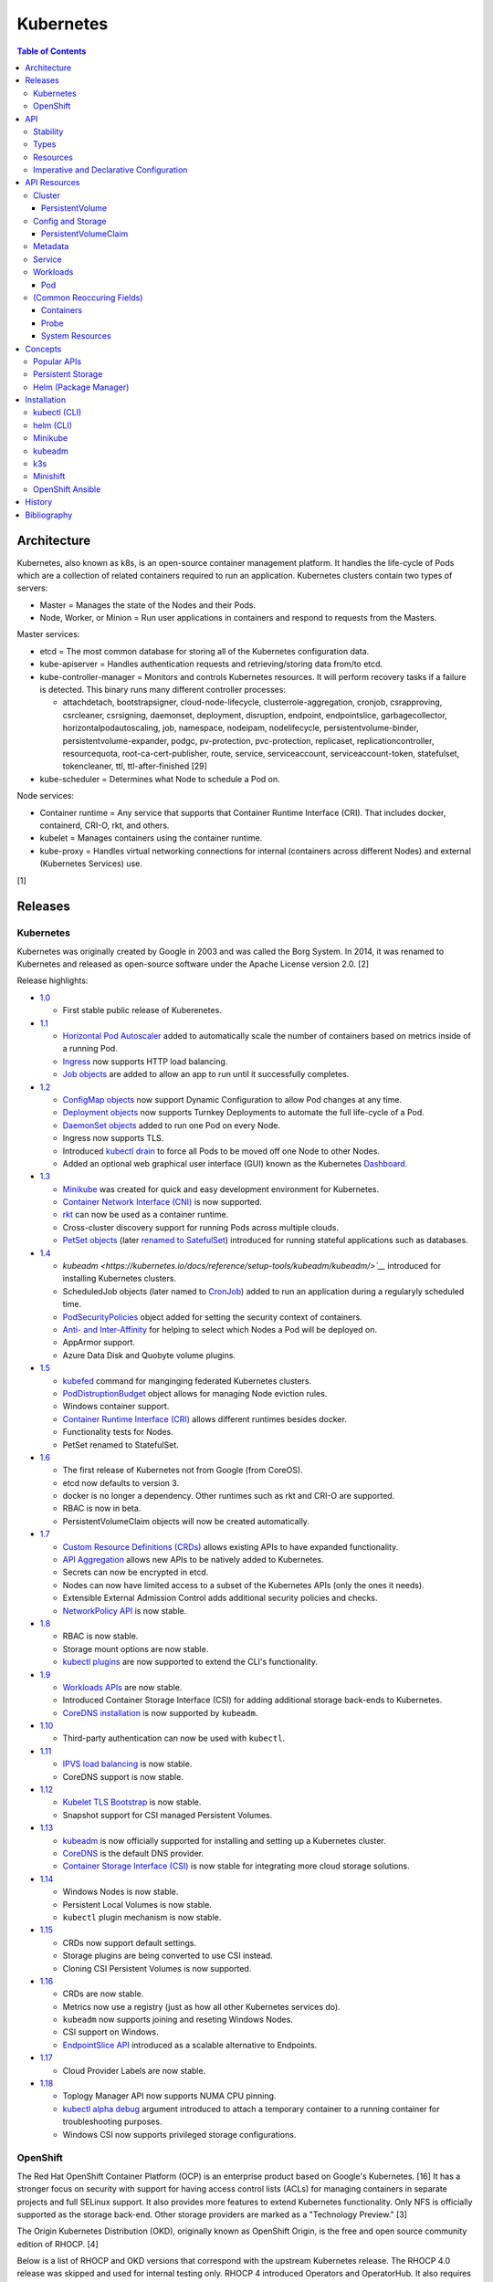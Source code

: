 Kubernetes
==========

.. contents:: Table of Contents

Architecture
------------

Kubernetes, also known as k8s, is an open-source container management platform. It handles the life-cycle of Pods which are a collection of related containers required to run an application. Kubernetes clusters contain two types of servers:

-  Master = Manages the state of the Nodes and their Pods.
-  Node, Worker, or Minion = Run user applications in containers and respond to requests from the Masters.

Master services:

-  etcd = The most common database for storing all of the Kubernetes configuration data.
-  kube-apiserver = Handles authentication requests and retrieving/storing data from/to etcd.
-  kube-controller-manager = Monitors and controls Kubernetes resources. It will perform recovery tasks if a failure is detected. This binary runs many different controller processes:

   -  attachdetach, bootstrapsigner, cloud-node-lifecycle, clusterrole-aggregation, cronjob, csrapproving, csrcleaner, csrsigning, daemonset, deployment, disruption, endpoint, endpointslice, garbagecollector, horizontalpodautoscaling, job, namespace, nodeipam, nodelifecycle, persistentvolume-binder, persistentvolume-expander, podgc, pv-protection, pvc-protection, replicaset, replicationcontroller, resourcequota, root-ca-cert-publisher, route, service, serviceaccount, serviceaccount-token, statefulset, tokencleaner, ttl, ttl-after-finished [29]

-  kube-scheduler = Determines what Node to schedule a Pod on.

Node services:

-  Container runtime = Any service that supports that Container Runtime Interface (CRI). That includes docker, containerd, CRI-O, rkt, and others.
-  kubelet = Manages containers using the container runtime.
-  kube-proxy = Handles virtual networking connections for internal (containers across different Nodes) and external (Kubernetes Services) use.

[1]

Releases
--------

Kubernetes
~~~~~~~~~~

Kubernetes was originally created by Google in 2003 and was called the Borg System. In 2014, it was renamed to Kubernetes and released as open-source software under the Apache License version 2.0. [2]

Release highlights:

-  `1.0 <https://www.zdnet.com/article/google-releases-kubernetes-1-0/>`__

   -  First stable public release of Kuberenetes.

-  `1.1 <https://kubernetes.io/blog/2015/11/kubernetes-1-1-performance-upgrades-improved-tooling-and-a-growing-community/>`__

   -  `Horizontal Pod Autoscaler <https://learnk8s.io/autoscaling-apps-kubernetes>`__ added to automatically scale the number of containers based on metrics inside of a running Pod.
   -  `Ingress <https://kubernetes.io/docs/concepts/services-networking/ingress/>`__ now supports HTTP load balancing.
   -  `Job objects <https://kubernetes.io/docs/concepts/workloads/controllers/jobs-run-to-completion/>`__ are added to allow an app to run until it successfully completes.

-  `1.2 <https://github.com/kubernetes/kubernetes/blob/master/CHANGELOG/CHANGELOG-1.2.md>`__

   -  `ConfigMap objects <https://kubernetes.io/docs/tasks/configure-pod-container/configure-pod-configmap/>`__ now support Dynamic Configuration to allow Pod changes at any time.
   -  `Deployment objects <https://kubernetes.io/docs/concepts/workloads/controllers/deployment/>`__ now supports Turnkey Deployments to automate the full life-cycle of a Pod.
   -  `DaemonSet objects <https://kubernetes.io/docs/concepts/workloads/controllers/daemonset/>`__ added to run one Pod on every Node.
   -  Ingress now supports TLS.
   -  Introduced `kubectl drain <https://kubernetes.io/docs/reference/generated/kubectl/kubectl-commands#drain>`__ to force all Pods to be moved off one Node to other Nodes.
   -  Added an optional web graphical user interface (GUI) known as the Kubernetes `Dashboard <https://kubernetes.io/docs/tasks/access-application-cluster/web-ui-dashboard/>`__.

-  `1.3 <https://kubernetes.io/blog/2016/07/kubernetes-1-3-bridging-cloud-native-and-enterprise-workloads/>`__

   -  `Minikube <https://minikube.sigs.k8s.io/docs/>`__ was created for quick and easy development environment for Kubernetes.
   -  `Container Network Interface (CNI) <https://github.com/containernetworking/cni>`__ is now supported.
   -  `rkt <https://coreos.com/rkt/>`__ can now be used as a container runtime.
   -  Cross-cluster discovery support for running Pods across multiple clouds.
   -  `PetSet objects <https://kubernetes.io/docs/concepts/workloads/controllers/statefulset/>`__ (later `renamed to SatefulSet <https://github.com/kubernetes/kubernetes/issues/35534>`__) introduced for running stateful applications such as databases.

-  `1.4 <https://kubernetes.io/blog/2016/09/kubernetes-1-4-making-it-easy-to-run-on-kuberentes-anywhere/>`__

   -   `kubeadm <https://kubernetes.io/docs/reference/setup-tools/kubeadm/kubeadm/>`__` introduced for installing Kubernetes clusters.
   -  ScheduledJob objects (later named to `CronJob <https://kubernetes.io/docs/concepts/workloads/controllers/cron-jobs/>`__) added to run an application during a regularyly scheduled time.
   -  `PodSecurityPolicies <https://kubernetes.io/docs/concepts/policy/pod-security-policy/>`__ object added for setting the security context of containers.
   -  `Anti- and Inter-Affinity <https://kubernetes.io/docs/concepts/configuration/assign-pod-node/#affinity-and-anti-affinity>`__ for helping to select which Nodes a Pod will be deployed on.
   -  AppArmor support.
   -  Azure Data Disk and Quobyte volume plugins.

-  `1.5 <https://kubernetes.io/blog/2016/12/kubernetes-1-5-supporting-production-workloads/>`__

   -  `kubefed <https://github.com/kubernetes-sigs/kubefed/blob/master/docs/userguide.md>`__ command for manginging federated Kubernetes clusters.
   -  `PodDistruptionBudget <https://kubernetes.io/docs/tasks/run-application/configure-pdb/>`__ object allows for managing Node eviction rules.
   -  Windows container support.
   -  `Container Runtime Interface (CRI) <https://developer.ibm.com/technologies/containers/blogs/kube-cri-overview/>`__ allows different runtimes besides docker.
   -  Functionality tests for Nodes.
   -  PetSet renamed to StatefulSet.

-  `1.6 <https://coreos.com/blog/kubernetes-1-6.html>`__

   -  The first release of Kubernetes not from Google (from CoreOS).
   -  etcd now defaults to version 3.
   -  docker is no longer a dependency. Other runtimes such as rkt and CRI-O are supported.
   -  RBAC is now in beta.
   -  PersistentVolumeClaim objects will now be created automatically.

-  `1.7 <https://www.redhat.com/en/blog/whats-new-kubernetes-17-extensibility-rules>`__

   -  `Custom Resource Definitions (CRDs) <https://kubernetes.io/docs/tasks/access-kubernetes-api/custom-resources/custom-resource-definitions/>`__ allows existing APIs to have expanded functionality.
   -  `API Aggregation <https://kubernetes.io/docs/concepts/extend-kubernetes/api-extension/apiserver-aggregation/>`__ allows new APIs to be natively added to Kubernetes.
   -  Secrets can now be encrypted in etcd.
   -  Nodes can now have limited access to a subset of the Kubernetes APIs (only the ones it needs).
   -  Extensible External Admission Control adds additional security policies and checks.
   -  `NetworkPolicy API <https://kubernetes.io/docs/concepts/services-networking/network-policies/>`__ is now stable.

-  `1.8 <https://github.com/kubernetes/kubernetes/blob/master/CHANGELOG/CHANGELOG-1.8.md#notable-features>`__

   -  RBAC is now stable.
   -  Storage mount options are now stable.
   -  `kubectl plugins <https://kubernetes.io/docs/tasks/extend-kubectl/kubectl-plugins/>`__ are now supported to extend the CLI's functionality.

-  `1.9 <https://kubernetes.io/blog/2017/12/kubernetes-19-workloads-expanded-ecosystem/>`__

   -  `Workloads APIs <https://kubernetes.io/docs/reference/generated/kubernetes-api/v1.10/#-strong-workloads-apis-strong->`__ are now stable.
   -  Introduced Container Storage Interface (CSI) for adding additional storage back-ends to Kubernetes.
   -  `CoreDNS installation <https://kubernetes.io/docs/tasks/administer-cluster/coredns/>`__ is now supported by ``kubeadm``.

-  `1.10 <https://kubernetes.io/blog/2018/03/26/kubernetes-1.10-stabilizing-storage-security-networking/>`__

   -  Third-party authentication can now be used with ``kubectl``.

-  `1.11 <https://kubernetes.io/blog/2018/06/27/kubernetes-1.11-release-announcement/>`__

   -  `IPVS load balancing <https://kubernetes.io/blog/2018/07/09/ipvs-based-in-cluster-load-balancing-deep-dive/>`__ is now stable.
   -  CoreDNS support is now stable.

-  `1.12 <https://kubernetes.io/blog/2018/09/27/kubernetes-1.12-kubelet-tls-bootstrap-and-azure-virtual-machine-scale-sets-vmss-move-to-general-availability/>`__

   -  `Kubelet TLS Bootstrap <https://kubernetes.io/docs/reference/command-line-tools-reference/kubelet-tls-bootstrapping/>`__ is now stable.
   -  Snapshot support for CSI managed Persistent Volumes.

-  `1.13 <https://kubernetes.io/blog/2018/12/03/kubernetes-1-13-release-announcement/>`__

   -  `kubeadm <https://kubernetes.io/docs/reference/setup-tools/kubeadm/kubeadm/>`__ is now officially supported for installing and setting up a Kubernetes cluster.
   -  `CoreDNS <https://coredns.io/>`__ is the default DNS provider.
   -  `Container Storage Interface (CSI) <https://kubernetes-csi.github.io/docs/drivers.html>`__ is now stable for integrating more cloud storage solutions.

-  `1.14 <https://kubernetes.io/blog/2019/03/25/kubernetes-1-14-release-announcement/>`__

   -  Windows Nodes is now stable.
   -  Persistent Local Volumes is now stable.
   -  ``kubectl`` plugin mechanism is now stable.

-  `1.15 <https://kubernetes.io/blog/2019/06/19/kubernetes-1-15-release-announcement/>`__

   -  CRDs now support default settings.
   -  Storage plugins are being converted to use CSI instead.
   -  Cloning CSI Persistent Volumes is now supported.

-  `1.16 <https://kubernetes.io/blog/2019/09/18/kubernetes-1-16-release-announcement/>`__

   -  CRDs are now stable.
   -  Metrics now use a registry (just as how all other Kubernetes services do).
   -  ``kubeadm`` now supports joining and reseting Windows Nodes.
   -  CSI support on Windows.
   -  `EndpointSlice API <https://kubernetes.io/docs/concepts/services-networking/endpoint-slices/>`__ introduced as a scalable alternative to Endpoints.

-  `1.17 <https://kubernetes.io/blog/2019/12/09/kubernetes-1-17-release-announcement/>`__

   -  Cloud Provider Labels are now stable.

-  `1.18 <https://kubernetes.io/blog/2020/03/25/kubernetes-1-18-release-announcement/>`__

   -  Toplogy Manager API now supports NUMA CPU pinning.
   -  `kubectl alpha debug <https://kubernetes.io/docs/tasks/debug-application-cluster/debug-running-pod/#ephemeral-container>`__ argument introduced to attach a temporary container to a running container for troubleshooting purposes.
   -  Windows CSI now supports privileged storage configurations.

OpenShift
~~~~~~~~~

The Red Hat OpenShift Container Platform (OCP) is an enterprise product based on Google's Kubernetes. [16] It has a stronger focus on security with support for having access control lists (ACLs) for managing containers in separate projects and full SELinux support. It also provides more features to extend Kubernetes functionality. Only NFS is officially supported as the storage back-end. Other storage providers are marked as a "Technology Preview." [3]

The Origin Kubernetes Distribution (OKD), originally known as OpenShift Origin, is the free and open source community edition of RHOCP. [4]

Below is a list of RHOCP and OKD versions that correspond with the upstream Kubernetes release. The RHOCP 4.0 release was skipped and used for internal testing only. RHOCP 4 introduced Operators and OperatorHub. It also requires all Master nodes to be installed on Red Hat CoreOS. [5]

.. csv-table::
   :header: RHOCP/OKD, Kubernetes
   :widths: 20, 20

   4.4, 1.17
   4.3, 1.16
   4.2, 1.14
   4.1, 1.13
   3.11, 1.11
   3.10, 1.10
   3.9, 1.9

Every release of RHOCP is supported for about 1.5 years. When ``<RHOCP_RELEASE> + 3`` is released, the ``<RHOCP_RELEASE>`` soon becomes end-of-life. [6]

API
---

Stability
~~~~~~~~~

New Kubernetes APIs go through a life-cycle of updates before being marked as stable. Below are the different possible stages in ascending order.

-  Development or Prototype = Not found in any official releases. May not work.
-  Alpha = Partially implemented. Disabled by default. Versioning starts with ``v1alpha1``.
-  Beta = Feature complete. Includes mostly completed API test coverage. Upgrades may break. Versioning starts with ``v1beta1``.
-  Stable or General Availability (GA) = Fully supported in Kubernetes. Will remain backwards compatible with upgrades. Versioning starts with ``v1``.

[20]

Types
~~~~~

All of the available APIs are categorized into these types:

-  Cluster
-  Config and Storage
-  Metadata
-  Service
-  Workloads

[21]

Resources
~~~~~~~~~

Resource APIs are used to create objects in Kubernetes. They define the desired state of objects. Controllers are used to enforce that state. Every object must be defined using a YAML template file with these fields:

-  **apiVersion (string)** = The version of the API. Normally ``v1`` or ``<APIGROUP>/v1``.
-  **kind (string)** = Name of the API to create an object from.
-  **metadata (dictionary)** = Metadata for the object.

   -  **name (string)** = The unique name of this object. Only one object with this Resoure kind and name can exist in a namespace.
   -  **labels (dictionary)** = Any key-value pair to help identify this object. This is optional but recommended to help find specific or related objects.

-  **spec (dictionary)** = Provide information on how this object will be created and used. Valid inputs are different for every API.

.. code-block:: yaml

   ---
   apiVersion: <RESOURCE_APIGROUP>/<RESOURCE_APIVERSION>
   kind: <RESOURCE_KIND>
   metadata:
     name: <OBJECT_NAME>
     labels:
       <KEY>: <VALUE>
   spec:

[22]

List the values for each Resource such as the ``<NAME>``, ``<APIGROUP>``, ``<KIND>``, and if it supports namespaces. Further documentation on all of the available configuration fields for a Resource can also be shown.

.. code-block:: sh

   $ kubectl api-resources
   $ kubectl explain <RESOURCE_NAME>
   $ kubectl explain <RESOURCE_NAME>.spec --recursive
   $ kubectl explain <RESOURCE_NAME> --recursive

View the ``<RESOURCE_APIGROUP>/<RESOURCE_APIVERSION>`` versions available to use.

.. code-block:: sh

   $ kubectl api-versions

Show all objects from one of the Resource APIs.

.. code-block:: sh

   $ kubectl get <RESOURCE_NAME>

View details about an object.

.. code-block:: sh

   $ kubectl describe <RESOURCE_NAME> <OBJECT_NAME>

[23]

Edit or view the YAML configuration for an existing object.

.. code-block:: sh

   $ kubectl edit <RESOURCE_NAME> <OBJECT_NAME>
   $ kubectl get <RESOURCE_NAME> <OBJECT_NAME> -o yaml --export

Create a basic template for a Deployment or any object. It can be saved and used as a starting point for a new template. No object will be created.

.. code-block:: sh

   $ kubectl run <DEPLOYMENT_NAME> --image=<CONTAINER_IMAGE_NAME> --dry-run -o yaml
   $ kubectl create <RESOURCE_NAME> <OBJECT_NAME> --dry-run -o yaml

[24]

Imperative and Declarative Configuration
~~~~~~~~~~~~~~~~~~~~~~~~~~~~~~~~~~~~~~~~

-  Imperative

   -  `commands <https://kubernetes.io/docs/tasks/manage-kubernetes-objects/imperative-command/>`__ = Using only the CLI (no configuration file) to create and manage resources. Syntax: ``kubectl run`` for Pods and ``kubectl create <RESOURCE_API>`` for most other resources.
   -  `object configuration <https://kubernetes.io/docs/tasks/manage-kubernetes-objects/imperative-config/>`__ = Using the CLI and an existing configuration file/directory to create and manage resources. Syntax: ``kubectl {create,delete,get,replace} -f <FILE>.yaml``.

-  Declarative

   -  `object configuration <https://kubernetes.io/docs/tasks/manage-kubernetes-objects/declarative-config/>`__ = Directly apply a configuration and change it's state using a manifest file. Syntax: ``kubectl {apply,diff} -f <FILE>.yaml``.

A YAML file can be used to define an object that will be created using an API resource. This is commonly called a manifest, definition, declarative, or an object configuration file. Once it has been applied it becomes a live object configuration that is stored in Kubernetes back-end database. It is recommended to use declarative objects because they can be easily tracked and updated through a source code management (SCM) such as git. [25]

**Run Generators**

In Kubernetes < 1.18, the imperative command ``kubectl run`` would create a Deployment. It could optionally be used to create a Pod instead.

.. code-block:: sh

   $ kubectl run <DEPLOYMENT_NAME> --image=<IMAGE>
   kubectl run --generator=deployment/apps.v1 is DEPRECATED and will be removed in a future version. Use kubectl run --generator=run-pod/v1 or kubectl create instead.

.. code-block:: sh

   $ kubectl run --generator=run-pod/v1 <POD_NAME> --image=<IMAGE>

In Kubernetes >= 1.18, the command can only create a Pod. This is to align the command with the functionality of ``docker run``.

.. code-block:: sh

   $ kubectl run <POD_NAME> --image=<IMAGE>

[26]

API Resources
-------------

Each section lists the following information:

-  <API_GROUP>

   -  <API_RESOURCE> = <DESCRIPTION>

A manifest file can be created to use the resource following this format:

.. code-block:: yaml

   ---
   apiVersion: <GROUP>/<API_VERSION>
   kind: <API_RESOURCE>
   metadata:
     name: <NAME>
   spec:

Information about every API can be found be using the ``kubectl explain`` command, viewing the `API Reference Docs <https://kubernetes.io/docs/reference/generated/kubernetes-api/v1.18/>`__, or viewing the `Kubernetes Documentation <https://kubernetes.io/docs/home/>`__.

Cluster
~~~~~~~

Cluster APIs are used by Kubernetes cluster operators to define how it is configured. [21] These are not to be confused with the singular `Cluster API <https://kind.sigs.k8s.io/>`__ that is used to create development Kubernetes clusters using containers.

-  apiregistration.k8s.io

   -  APIService = Add third-party Kubernetes APIs.

-  auditregistration.k8s.io

   -  AuditSink = Audit a Kubernetes cluster dynamically with webhooks.

-  authentication.k8s.io

   -  TokenRequest = Create a token.
   -  TokenReview = Verify if a token is authenticated.

-  authorization.k8s.io

   -  LocalSubjectAccessReview = Check if a specific action can be used by a user within a namespace.
   -  SelfSubjectAccessReview = Check if a specific action can be used by the current user.
   -  SelfSubjectRulesReview = View the actions the current user can do in a namespace.
   -  SubjectAccessReview = Check if a specific action can be used by a user.

-  certificates.k8s.io

   -  CertificateSigningRequest = Force certificates to be signed either automatically or manually.

-  coordination.k8s.io

   -  Lease = Provides an efficient heartbeat from the kubelet service to let the kube-controller-manager know it is still available.

-  core

   -  Binding = Bind objects together.
   -  ComponentStatus = Provides the status of Kubernetes cluster services such as etcd, kube-scheduler, and kube-controller-manager.
   -  Namespace = Create namespaces for developers to isolate their objects.
   -  Node = Manage attributes of worker nodes.
   -  PersistentVolume = Manage persistent and stateful volumes. PersistentVolumeClaims can be created from this object.
   -  ResourceQuota = Manage resource allocations and limits.
   -  ServiceAccount = Manage Kubernetes accounts used by pods.

-  flowcontrol.apiserver.k8s.io

   -  FlowSchema = Assign priorities to incoming requests.
   -  PriorityLevelConfiguration = Manage the limit of outstanding and queued requests to the kube-apiserver.

-  networking.k8s.io

   -  NetworkPolicy = Manage pod networks. The network plugin in the Kubernetes cluster has to support this feature (not every plugin does).

-  node.k8s.io

   -  RuntimeClass = Configure containerd or CRI-O runtimes. This can then be used by a pod.

-  rbac.authorization.k8s.io

   -  ClusterRole = Role-based access control (RBAC) for all resources regardless of namespace separation.
   -  ClusterRoleBinding = A list of users and their permissions for a given ClusterRole.
   -  Role = RBAC for all namespaced resources.
   -  RoleBinding = A list of users and their permissions for a given Role.

PersistentVolume
^^^^^^^^^^^^^^^^

-  API group / version (latest): v1
-  Shortname: pv
-  Namespaced: false

----

``pv.spec:``

-  **accessModes** (list) [18]

   -  ReadOnlyMany = More than one pod can only read the data to/from this storage
   -  ReadWriteOnce = Only one pod can read and write to/from this storage.
   -  ReadWriteMany = More than one pod can read and write data to/from this storage.

-  **capacity (map)**

   -  **storage (string)** = The capacity, in "Gi", that the PV pool contains.

-  claimRef (map) = A reference to bind this PVC object to a PV object.
-  mountOptions (list) = Linux mount options for the PVC on a Pod.
-  nodeAffinity (map) = NodeAffinity settings for selecting what worker nodes this PVC should be used on.
-  persistentVolumeReclaimPolicy (string) = What to do when the volume is no longer required by a Pod.

   -  Retain = Default for manually provisioned PV.
   -  Delete = Default for dynamically provisioned PV.

-  **storageClassName (string)** = Any unique name or the name of an existing StorageClass to inherit attributes from. It is used by PVCs to identify the PV to create storage from. Leave blank to use the default StorageClass (if one exists).
-  volumeMode (string) = The volume type required for the PVC object.

**Storage plugin types (select one and then configure the map of settings):**

-  awsElasticBlockStore
-  azureDisk
-  azureFile
-  cephfs
-  csi
-  cinder
-  fc (Fibre Channel)
-  flexVolume
-  flocker
-  gcePersistentDisk
-  glusterfs
-  hostPath = Use a local directory on a worker node to store data. Set a "nodeAffinity" to the worker node that will have the hostPath directory and data available.

   -  path = The file system path to use.

-  iscsi
-  local
-  nfs

   -  path
   -  server

-  photonPersistentDisk
-  portworxVolume
-  quobyte
-  rbd
-  scaleIO
-  storageos
-  vsphereVolume

[21]

Config and Storage
~~~~~~~~~~~~~~~~~~

Config and storage APIs manages key-value stores and persistent data storage. [21]

-  core

   -  ConfigMap = Manage key-value stores.
   -  Secret = Manage base64 encoded key-value stores.
   -  PersistentVolumeClaim = Manage persistent storage created from a PersistentVolume.
   -  Volume = Manage local or network volume mounts.

-  storage.k8s.io

   -  CSIDriver = Define how Kubernetes will interact with the CSI storage back-end.
   -  CSINode = Define CSI drivers.
   -  StorageClass = Manage the automatic creation of persistent storage.
   -  VolumeAttachment = Record when a CSI volume is created. This is used by other resources to then act upon the creation of the object.

PersistentVolumeClaim
^^^^^^^^^^^^^^^^^^^^^

-  API group / version (latest): v1
-  Shortname: pvc
-  Namespaced: true

----

``pvc.spec:``

-  **accessModes** (list) = The accessModes to allow. The lists values must also be allowed in the PV.

   -  ReadOnlyMany
   -  ReadWriteOnce
   -  ReadWriteMany

-  **resources** (map)

   -  limits (map) = The maximum storage allocation.

      -  storage (string) = Specify the requested storage size in the format ``<PVC_STORAGE>Gi``.

   -  **requests** (map) = The minimum storage allocation. This will be the default if ``limits`` is not defined.

      -  **storage** (string)

-  **storageClassName (string)** = The StorageClass to create storage from.

[21]

Metadata
~~~~~~~~

Metadata APIs are used to change the behvaior of other objects. [21]

-  admissionregistration.k8s.io

   -  MutatingWebhookConfiguration = Validate and optionally modify API webhook requests.
   -  ValidatingWebhookConfiguration = Validate API webhook requests.

-  apiextensions.k8s.io

   -  CustomResourceDefinition = Create a new API resource.

-  apps

   -  ControllerRevision = View the full history of a Deployment.
   -  PodTemplate = Create a base template that can be used to create Pods from.

-  autoscaling

   -  HorizontalPodAutoscaler = Define metrics to collect for automatic Pod scaling.

-  core

   -  Event = Create a custom event to track and log.
   -  LimitRange = Define default resource requirements for pods.

-  policy

   -  PodDisruptionBudget = Define the minimum and maximum amount of pods that should be running during special situations such as eviction.
   -  PodSecurityPolicy = Define pod users and permissions.

-  scheduling.k8s.io

   -  PriorityClass = Define a custom priority to be used by pods.

-  settings.k8s.io

   -  PodPreset = Define default settings that a Pod can use.

Service
~~~~~~~

Service APIs are used to manage networks for pods. [21]

-  core

   -  Endpoints = View simple information about the running Kubernetes networking objects.
   -  Service = Manage internal access to a pod.

-  discovery.k8s.io

   -  EndpointSlice = A more advanced implementation of Endpoints.

-  networking.k8s.io

   -  Ingress = Manage external access to a pod based on an existing Service.
   -  IngressClass = Configure the Ingress controller back-end.

Workloads
~~~~~~~~~

Workload APIs manage running applications. [21]

-  apps

   -  DaemonSet = Manages Kubernetes pods that run on worker nodes. Objects created using this API are usually for logging or networking.
   -  Deployment = Uses both the Pod and ReplicaSet API along with managing the life-cycle of an application. It is designed for stateless applications.
   -  ReplicaSet = New API for manging replicas that has support for label selectors.
   -  StatefulSet = Similar to a Deployment except it can handle persistent storage along with ordered scaling and rolling updates. Each new pod created will have a new persistent volume claim created (if applicable). [17]

-  batch

   -  CronJob = Schedule pods to run at specific intervals of time.
   -  Job = A one-time execution of a pod.

-  core

   -  Pod = The smallest API resource that can be used to create containers.
   -  ReplicationController = Older API for managing replicas. [27]

Most applications should use the Deployment or the StatefulSet API due to the collection of features it provides.

Pod
^^^

-  API group / version (latest): v1
-  Shortname: po
-  Namespaced: true

----

``po.spec:``

-  activeDeadlineSeconds (integer) = The startTime, in seconds, to wait before marking a Pod as failed.
-  affinity (map) = Define scheduling constraints.

   -  nodeAffinity (map) = Specify NodeAffinity spec values here.

      -  requiredDuringSchedulingIgnoredDuringExecution (map)
      -  requiredDuringSchedulingRequiredDuringExecution (map)
      -  preferredDuringSchedulingIgnoredDuringExecution (map)

-  automountServiceAccountToken (boolean) = If the service account token should be available via a mount. The default is true.
-  **containers** (list of `Containers map <#containers>`_) = The list of containers the Pod should create and manage.
-  dnsConfig (map) = DNS settings to add to the /etc/resolv.conf file.

   -  nameservers (list) = List of nameservers.
   -  options (list of maps) = List of options.

      -  name (string)
      -  value (string) = Optional. A value to bind to the option name.

   -  searches (list) = List of searches.

-  dnsPolicy (string) = DNS resolution settings managed by Kubernetes.

   -  ClusterFirst = Default. Quries for domain names that do not include the Kubernetes cluster hostname will use the resolvers from the worker Node.
   -  ClusterFirstWithHostNet = ``Pod.spec.dnsPolicy.ClusterFirst`` for Pods using the ``Pod.spec.hostNetwork`` option.
   -  Default = Use the worker Node's DNS resolution settings.
   -  None = Only provide DNS settings via ``Pod.spec.dnsConfig``.

-  enableServiceLinks (boolean) = Provide Service information via environment variables.
-  ephemeralContainers (list of `Containers map <#containers>`_) = Temporary containers for debugging.
-  hostAliases (map) = Additional /etc/hosts entries.

   -  hostnames (string)
   -  ip (string)

-  hostIPC (boolean) = Default is false. Use the IPC namespace.
-  hostPID (boolean) = Default is false. Use the PID namespace.
-  hostname (string) = Default is "<HOSTNAME>.<SUBDOMAIN>.<POD_NAMESPACE.svc.<CLUSTER_DOMAIN>". The cluster domain default is "cluster.local".  A custom hostname for the Pod.
-  hostNetwork (boolean) = Default is false. Use the worker nodes' primary namespace (not managed by Kubernetes).
-  imagePullSecrets (list of maps)

   -  name (string) = The name of the Secret to use.

-  initContainers (list of `Containers map <#containers>`_) = A list of containers to create in order. If any of them fail then the entire Pod is marked as failed.
-  nodeName (string) = The name of the work Node to schedule the Pod on.
-  nodeSelector (map) = Key-value pairs on a worker Node that must be matched.
-  overhead (`map of System Resources <#system-resources>`_) = The amount of resource overhead by having Kubernetes run the Pod. This is added ontop of amounts defined by ``Pod.spec.containers.resources.limits`` and ``Pod.spec.containers.resources.requests``.
-  preemptionPolicy (string) Defaults to PreemptLowerPriority. Specify a Policy for low priority Pods.
-  priority (integer) = Specify a high or low priority value for the Pod.
-  priorityClassName (string) = Specify a PriorityClass object name to use for priority settings.
-  readinessGates (list of strings) = The readiness gates that need to pass for a Pod to be marked as ready.

   -  conditionType (string) = A valid value from the Pod's condition list.

-  restartPolicy (string) = The policy for when containers stop in a Pod.

   -  Always = Default.
   -  Never
   -  OnFailure

-  runtimeClassName (string) = The container RuntimeClass settings to use.
-  schedulerName (string) = Use a different scheduler besides the default kube-scheduler.
-  securityContext (map) = Permissions to set for all containers in the Pod.

   -  fsGroup (integer) = A group to use volume mounts.
   -  fsGroupChangePolicy (string) = The policy for changing the group permission.

      -  Always (default)
      -  OnRootMismatch

   -  runAsGroup (integer)
   -  runAsNonRoot (boolean)
   -  runAsUser (integer)
   -  seLinuxOptions (map)
   -  supplementalGroups (list of integers) = Additional GID to assign to the process.
   -  sysctls (list of maps) = sysctl parameters to set.

      -  name (string)
      -  value (string)

   -  windowsOptions (map)

-  serviceAccountName (string) = Run the Pod under a different ServiceAccount.
-  shareProcessNamespace (boolean) = Default is false. Use the same namespace for all containers in the Pod.
-  subdomain (string) = The subdomain to use in the full hostname of the Pod.
-  terminationGracePeriodSeconds (integer) = Default is 30. The amount of seconds before forcefully stopping a all containers in the Pod.
-  tolerations (list of maps) = Specify tolerations to Node taints.

   -  key (string) = Taint key.
   -  value (string) = Taint value.
   -  operator (string) = Default is Equal. Alternatively use Exists.
   -  effect (string) = NoExecute, NoSchedule, or PreferNoSchedule.
   -  tolerationSeconds (integer) = The amount of seconds to tolerate a taint.

-  toplogySpreadConstraints (map) = Define how to spread Pods across the Kubernetes cluster.

   -  labelSelector (map) = A key-value pair to find similar Pods. Schedule the Pod to run on that worker Node.
   -  maxSkew (integer) = The number of Pods that can be unevenly distributed.
   -  toplogyKey (string) = A key label on a worker Node to look for.
   -  whenUnsatisfiable (string) = Default is DoNotSchedule. Alternatively use ScheduleAnyway.

-  volumes (list of maps) = Volumes to expose to all of the containers.

   -  name (string) = The name of the PVC
   -  <PV_STORAGE_PLUGIN_TYPE> (map) = Settings for the PVC.

[21]

(Common Reoccuring Fields)
~~~~~~~~~~~~~~~~~~~~~~~~~~

Containers
^^^^^^^^^^

``Pod.spec.{containers,ephemeralContainers,initContainers}`` (list of maps)

-  args (list of strings) = CMD.
-  command (list of strings) = ENTRYPOINT.
-  env (list of maps) = Environment variables to load in the container.
-  envFrom (list of maps) = Environment variables (from another object) to load in the container.

   -  configMapRef (map)

      -  name (string) = Name of the ConfigMap object to load.

   -  prefix (string) = A prefix to append to each key from the ConfigMap.

-  **image** (string)
-  imagePullPolicy (string)

   -  Always = Default for "latest" tag.
   -  IfNotPresent = Default for all other tags.
   -  Never

-  lifecycle (map)

   -  postStart (map) = Action to take after a container starts.

      -  exec (map)

         -  command (list of strings) = A command to run.

      -  httpGet (map) = A HTTP URL to GET.

         -  httpHeaders (map)
         -  path (string)
         -  port (string)
         -  scheme (string) = Defaults to HTTP. Optionally set to HTTPS.

      -  tcpSocket (map) = A TCP socket to connect to.

         -  port (string)

   -  preStop (map) = Action to take before a container stops.

      -  exec (map)
      -  httpGet (map)
      -  tcpSocket (map)

-  livenessProbe (`map of Probe <#probe>`_) = Probe to see if the application in the container is running properly.
-  **name** (string) = Name of the container.
-  ports (map) = Manage ports for the container.

   -  containerPort (integer) = The port in the container to open.
   -  hostIP (string) = The IP address to bind the ``Pod.spec.containers.hostPort`` to.
   -  hostPort (integer) = The port on the worker node to open.
   -  name (string) = Optionally provide a name. This can be used by a Service object.
   -  protocol (string) = Default is TCP. Set to TCP, UDP, or SCTP.

-  readinessProbe (`map of Probe <#probe>`_) = Probe to see if the application is ready to be exposed by a network Service..
-  resources (map)

   -  limits (`map of System Resources <#system-resources>`_) = Hard resource limits.
   -  requests (`map of System Resources <#system-resources>`_) = Estimated resource usage. Used by kube-scheduler to help find a suitable worker Node.

-  securityContext (map)

   -  allowPrivilegeEscalation (boolean) = If a user can access higher privileges than it currently has.
   -  capabilities (map) = The capabilities the container has access to.

      -  add (string)
      -  remove (string)

   -  privileged (boolean) = Default is false. If the container should run with root privileges.
   -  procMount (string) = The proc mount type.
   -  readOnlyRootFilesystem (boolean) = Default is false. If the container should be read-only.
   -  runAsGroup (integer) = GID.
   -  runAsNonRoot (boolean) = If the container should not run as the root user.
   -  runAsUser (integer) = UID.
   -  seLinuxOptions (map) = SELinux contexts to set for the container.

      -  level (string)
      -  role (string)
      -  type (string)
      -  user (string)

   -  windowsOptions (map) = Windows specific settings.

-  startupProbe (`map of Probe <#probe>`_) = Probe to see if the application in the container has fully started.
-  stdin (boolean) = Default is false. If stdin should be allowed.
-  stdinOnce (boolean) = Default is false. If stdin should be sent to the container once.
-  terminationMessagePath (string) = File path to write the termination message to.
-  terminationMessagePolicy (string) = Default is File. Alternatively use FallbackToLogsOnError.
-  tty (boolean) = Default is false. Requires ``Pod.spec.containers.stdin`` to be true. If a TTY should be created for the container.
-  volumeDevices (map) = Mount a PersistentVolumeClaim.

   -  devicePath (string) = The path in the container to mount to.
   -  name (string) = The name of the Pod's PVC to mount.

-  volumeMounts (map) = Mount a volume.

   -  mountPath (string) = The path in the container to mount to.
   -  mountPropagation (string) = Default is MountPropagationNone. How the moutns are propagated to or from the host and container.
   -  name (string)
   -  readOnly (boolean) = If the volume should be read-only.
   -  subPath (string) = Defaults to the root directory (""). The path in the volume to mount.
   -  subPathExpr (string) = The same as ``Pod.spec.volumeMounts.subPath`` except environment variables can be used.

-  workingDir (string) = The working directory for the ``Pod.spec.containers.command`` (ENTRYPOINT) or ``Pod.spec.containers.args`` (CMD).

[21]

Probe
^^^^^

``Pod.spec.containers.{liveness,readiness,startup}Probe`` (map)

-  exec (map) = Execute a command.

   -  command (list of strings) = The command and arguments to execute.

-  failureThreshold (integer) = Default is 3. Minimimum number of probe failures allowed.
-  httpGet (map)
-  initialDelaySeconds (integer) = Seconds to delay before starting a probe.
-  periodSeconds (integer) = Default is 10. The interval, in seconds, to run a probe.
-  successThreshold (integer) = Default is 1. THe amount of times a probe needs to succeed before marking the a previously failed probe check as now passing.
-  tcpSocket (map)
-  timeoutSeconds (integer) = Default is 1. The amount of seconds before the probe times out.

[21]

System Resources
^^^^^^^^^^^^^^^^

``Pod.spec.containers.resources.{limit,requests}``, ``Pod.spec.overhead`` (map)

-  cpu (string) = Specify the CPU load number.
-  memory (string) = Specify "Mi" or "Gi" of RAM.

[21]

Concepts
--------

Popular APIs
~~~~~~~~~~~~

These are common Kubernetes APIs used by developers [28]:

-  ConfigMap
-  CronJob
-  DaemonSet
-  Deployment
-  HorizontalPodAutoscaler
-  Ingress
-  Job
-  PersistentVolumeClaim
-  Pod
-  ReplicaSet
-  Secret
-  Service
-  StatefulSet
-  VerticalPodAutoscaler

Persistent Storage
~~~~~~~~~~~~~~~~~~

By default, all storage is emphemeral. The PersistentVolume (PV) and PersistentVolumeClaim (PVC) APIs provide a way to persistently store information for use-cases such as databases. A PV defines the available storage and connection details for the Kubernetes cluster to use. A PVC defines the storage allocation for use by a Pod.

The example below shows how to configure static storage for a Pod using a directory on a worker node.

-  Create a PV. Set a unique ``<PV_NAME>``, use any name for storageClassName, configure the ``<PV_STORAGE_MAX>`` gigabytes that the PV can allocate, and define the ``<LOCAL_FILE_SYSTEM_PATH>`` where the data from pods should be stored on the worker nodes. In this scenario, it is also recommended to configure a ``nodeAffinity`` that restricts the PV from only being used by the worker node that has the local storage.

.. code-block:: yaml

   ---
   kind: PersistentVolume
   apiVersion: v1
   metadata:
     name: <PV_NAME>
   spec:
     storageClassName: <STORAGE_CLASS_NAME>
     capacity:
       storage: <PV_STORAGE_MAX>Gi
     accessModes:
       - ReadWriteOnce
     hostPath:
       path: "<LOCAL_FILE_SYSTEM_PATH>"
     nodeAffinity:
       required:
         nodeSelectorTerms:
           - matchExpressions:
             - key: kubernetes.io/hostname
               operator: In
               values:
                 - <WORKER_NODE_WITH_LOCAL_FILE_SYSTEM_PATH>

-  Create a PVC from the PV pool. Set a unique ``<PVC_NAME>`` and the ``<PVC_STORAGE>`` size. The size should not exceed the maximum available storage from the PV. To bind to the previously created PV, use the same ``<STORAGE_CLASS_NAME>``

.. code-block:: yaml

   ---
   kind: PersistentVolumeClaim
   apiVersion: v1
   metadata:
     name: <PVC_NAME>
   spec:
     storageClassName: <STORAGE_CLASS_NAME>
     accessModes:
       - ReadWriteOnce
     resources:
       requests:
         storage: <PVC_STORAGE>Gi

-  Create a pod using the PVC. Set ``<POD_VOLUME_NAME>`` to a nickname of the PVC volume that will be used by the actual pod and indicate the ``mountPath`` for where it should be mounted inside of the container.

.. code-block:: yaml

   ---
   kind: Pod
   apiVersion: v1
   metadata:
     name: <POD_NAME>
   spec:
     volumes:
       - name: <POD_VOLUME_NAME>
         persistentVolumeClaim:
          claimName: <PVC_NAME>
     containers:
       - name: mysql
         image: mysql:8.0
         volumeMounts:
           - mountPath: "/var/lib/mysql"
             name: <POD_VOLUME_NAME>

[19]

Helm (Package Manager)
~~~~~~~~~~~~~~~~~~~~~~

Helm is a package manager for Kubernetes applications. Helm 2 and below required a Tiller server component to be installed on the Kubernetes cluster. This is no longer required as of Helm 3. Helm is now a standalone client-side-only command. [32]

Vocabulary:

-  Chart = A Helm package with all of the related resource manifests to run an application.
-  Repository = A collection of Charts that can be installed.
-  Release = A unique name given each time a Chart is installed. This is used to help track different installations and the history of a Helm Chart.

`Helm Hub <https://hub.helm.sh/>`__ is the official repository for Helm Charts. There are currently over one thousand Charts available. Third-party repositories are also supported. Helm can even install Charts from a directory (such as a local git repository). [33]

Each Chart contains a "values.yaml" for manifest settings that can be overridden. It is expected that it contains sane defaults and can be deployed without any modifications. The manifest files are `Go templates <https://golang.org/pkg/text/template/>`__ that get rendered out based on the values provided to Helm. `The Chart Template Developer's Guide <https://helm.sh/docs/chart_template_guide/>`__ explains in more detail how to fully customize templates. It is possible to override values that are not templated, or to add new ones, by using `Kustomize <https://kustomize.io/>`__. The biggest downside to using Kustomize is that Helm no longer has visibility into the release/life-cycle of a Chart. [34]

Installation
------------

kubectl (CLI)
~~~~~~~~~~~~~

The ``kubectl`` command is used to manage Kubernetes objects. The binary version can manage a Kubernetes cluster of the same version and the previous minor release. [30]

Installation:

.. code-block:: sh

   $ cd ~/.local/bin/
   $ export KUBE_VER="1.18.3"
   $ curl -LO https://storage.googleapis.com/kubernetes-release/release/v${KUBE_VER}/bin/linux/amd64/kubectl
   $ chmod +x ./kubectl
   $ kubectl version --client

::

   Client Version: version.Info{Major:"1", Minor:"18", GitVersion:"v1.18.3", GitCommit:"2e7996e3e2712684bc73f0dec0200d64eec7fe40", GitTreeState:"clean", BuildDate:"2020-05-20T12:52:00Z", GoVersion:"go1.13.9", Compiler:"gc", Platform:"linux/amd64"}

By default, the configuration file (provided by the Kubernetes cluster administrator) will be loaded from the file ``~/.kube/config``. This can be set to a different file. [31]

.. code-block:: sh

   $ export KUBECONFIG="<PATH_TO_KUBE_CONFIG>.yml"
   $ kubectl config view
   $ kubectl cluster-info
   $ kubectl version

helm (CLI)
~~~~~~~~~~

Find the latest version from `Helm's GitHub releases page <https://github.com/helm/helm/releases>`__. [35]

Installation:

.. code-block:: sh

   $ export HELM_VER="3.2.2"
   $ curl -LO https://get.helm.sh/helm-v${HELM_VER}-linux-amd64.tar.gz
   $ tar -x -f helm-v${HELM_VER}-linux-amd64.tar.gz
   $ cp linux-amd64/helm ~/.local/bin/

Minikube
~~~~~~~~

Minikube deploys a virtual machine with Kubernetes pre-installed as a test environment for developers. This is only supported on x86_64 processors.

Download the latest Minikube release from `here <https://github.com/kubernetes/minikube/releases>`__.

.. code-block:: sh

   $ MINIKUBE_VER=1.8.2
   $ sudo curl -L https://github.com/kubernetes/minikube/releases/download/v${MINIKUBE_VER}/minikube-linux-amd64 -o /usr/local/bin/minikube
   $ sudo chmod +x /usr/local/bin/minikube

Optionally install a driver such as KVM2. The ``minikube`` installer will automatically download it if it cannot be found.

.. code-block:: sh

   $ sudo curl -L https://github.com/kubernetes/minikube/releases/download/v${MINIKUBE_VER}/docker-machine-driver-kvm2 -o /usr/local/bin/docker-machine-driver-kvm2
   $ sudo chmod +x /usr/local/bin/docker-machine-driver-kvm2

Deploy Kubernetes. Optionally specify the Kubernetes version to use. If using the ``kvm2`` driver as the root user, the ``--force`` argument is also required.

.. code-block:: sh

   $ minikube start --vm-driver kvm2 --kubernetes-version ${KUBERNETES_VERSION}

[7]

kubeadm
~~~~~~~

Supported operating systems:

-  Debian 9, Ubuntu >= 16.04
-  RHEL/CentOS 7
-  HypriotOS
-  Container Linux

The official ``kubeadm`` utility is used to quickly create production environments and manage their life-cycle. This tool had became stable and supported since the Kubernetes 1.13 release. [8] Install it using the instructions found `here <https://kubernetes.io/docs/setup/independent/install-kubeadm/>`__. Other pre-requisite steps include disabling swap partitions, enabling IP forwarding, and installing docker. On RHEL/CentOS, SELinux needs to be disabled as it is not supported for use with kubeadm.

.. code-block:: sh

   $ sudo swapoff --all

.. code-block:: sh

   $ sudo modprobe br_netfilter
   $ echo "net.ipv4.ip_forward = 1" | sudo tee -a /etc/sysctl.conf
   $ sudo sysctl -p

Kubernetes requires a network provider, Flannel by default, to create an overlay network for inter-communication between pods across all of the worker nodes. A CIDR needs to be defined and can be any network.

Syntax:

.. code-block:: sh

   $ sudo kubeadm init --pod-network-cidr <OVERLAY_NETWORK_CIDR>

Example (Flannel):

.. code-block:: sh

   $ sudo kubeadm init --pod-network-cidr=10.244.0.0/16

Install a network add-on based on the Container Network Interface (CNI) protocols following the instructions `here <https://kubernetes.io/docs/setup/independent/create-cluster-kubeadm/#pod-network>`__.

Example (Flannel):

.. code-block:: sh

   $ sudo kubectl apply -f https://raw.githubusercontent.com/coreos/flannel/bc79dd1505b0c8681ece4de4c0d86c5cd2643275/Documentation/kube-flannel.yml

Create an authentication token if the original deployment token expired.

.. code-block:: sh

   $ kubeadm token list
   $ kubeadm token create

Look-up the discovery token hash by using the certificate authority file.

.. code-block:: sh

   $ openssl x509 -pubkey -in /etc/kubernetes/pki/ca.crt | openssl rsa -pubin -outform der 2>/dev/null | openssl dgst -sha256 -hex | sed 's/^.* //'

On the app/worker nodes, add them to the cluster by running:

.. code-block:: sh

   $ sudo kubeadm join --token <TOKEN> <MASTER_IP_ADDRESS>:6443 --discovery-token-ca-cert-hash sha256:<HASH>

[9]

k3s
~~~

k3s was created by Rancher Labs as a simple way to deploy small Kubernetes clusters quickly. It supports both x86 and ARM processors. It uses the ``containerd`` runtime by default, CoreDNS for hostname resolution and management, and Flannel for networking. All of the tools and resources are provided in a single ``k3s`` binary. All beta and alpha features of Kubernetes have been removed to keep the binary small.

Master:

.. code-block:: sh

   $ git clone https://github.com/rancher/k3s.git
   $ cd k3s
   $ sudo ./install.sh
   $ sudo systemctl enable k3s

Find the token on the master:

.. code-block:: sh

   $ sudo cat /var/lib/rancher/k3s/server/node-token

Worker:

.. code-block:: sh

   $ git clone https://github.com/rancher/k3s.git
   $ cd k3s
   $ K3S_TOKEN=<TOKEN> K3S_URL=https://<MASTER_HOST>:6443 ./install.sh
   $ sudo systemctl enable k3s-agent

**Upgrade**

Either update the local git repository and checkout the desired version tag to upgrade to or curl the latest installer script and specify the version using an environment variable.

Master:

.. code-block:: sh

   $ curl -sfL https://get.k3s.io | INSTALL_K3S_VERSION=<GITHUB_VERSION_TAG> sh -a

Agent:

.. code-block:: sh

   $ curl -sfL https://get.k3s.io | K3S_TOKEN=<TOKEN> K3S_URL=https://<MASTER_HOST>:6443 INSTALL_K3S_VERSION=<GITHUB_VERSION_TAG> sh -a

Verify that the upgrade worked.

.. code-block:: sh

   $ k3s --version

**Uninstall**

Master:

.. code-block:: sh

   $ sudo /usr/local/bin/k3s-uninstall.sh

Worker:

.. code-block:: sh

   $ sudo /usr/local/bin/k3s-agent-uninstall.sh

**Commands**

Access the ``kubectl`` command through ``k3s`` to manage resources on the cluster.

.. code-block:: sh

   $ sudo k3s kubectl --help

For using the ``kubectl`` command on other systems, copy the configuration from the master node.

.. code-block:: sh

   $ scp root@<MASTER>:/etc/rancher/k3s/k3s.yaml ~/.kube/config
   $ sed -i s'/localhost/<MASTER_HOST>/'g ~/.kube/config

[10]

For storage, k3s supports all of the stable Container Storage Interface (CSI) and sample driver providers. As of k3s v0.4.0 (Kubernetes 1.14.0), these are the supported providers:

-  Alicloud Elastic Block Storage
-  Alicloud Elastic File System
-  Alicloud OSS
-  AWS Elastic File System
-  AWS Elastic Storage
-  AWS FSx for Lustre
-  CephFS
-  Cinder
-  cloudscale.ch
-  Datera
-  DigitalOcean Block Storage
-  DriveScale
-  Flexvolume
-  GlusterFS
-  Hitachi Vantra
-  HostPath
-  Linode Block Storage
-  LINSTOR
-  MapR
-  NFS
-  Portworx
-  QingCloud CSI
-  QingStor CSI
-  Quobyte
-  RBD
-  ScaleIO
-  StorageOS
-  Synology NAS
-  XSKY
-  VFS Driver
-  vSphere
-  YanRongYun

[11]

Minishift
~~~~~~~~~

Minishift deploys a virtual machine with OpenShift pre-installed as a test environment for developers. This is only supported on x86_64 processors.

**Install (Fedora):**

-  Download the latest release of Minishift from `here <https://github.com/minishift/minishift/releases>`__ and the latest release of OC from `here <https://github.com/openshift/origin/releases>`__.

.. code-block:: sh

    $ MINISHIFT_VER=1.34.2
    $ wget https://github.com/minishift/minishift/releases/download/v${MINISHIFT_VER}/minishift-${MINISHIFT_VER}-linux-amd64.tgz
    $ tar -v -x -f minishift-${MINISHIFT_VER}-linux-amd64.tgz
    $ curl -L https://github.com/dhiltgen/docker-machine-kvm/releases/download/v0.10.0/docker-machine-driver-kvm-centos7 -o /usr/local/bin/docker-machine-driver-kvm
    $ sudo chmod 0755 /usr/local/bin/docker-machine-driver-kvm
    $ wget https://github.com/openshift/origin/releases/download/v3.11.0/openshift-origin-client-tools-v3.11.0-0cbc58b-linux-64bit.tar.gz
    $ tar -v -x -f openshift-origin-client-tools-v3.11.0-0cbc58b-linux-64bit.tar.gz$
    $ sudo cp openshift-origin-client-tools-v3.11.0*/oc /usr/local/bin/
    $ cd ./minishift-${MINISHIFT_VER}-linux-amd64/
    $ ./minishift openshift version list
    $ ./minishift start --openshift-version v3.11.0

[12][13]

**Install (RHEL):**

Enable the Red Hat Developer Tools repository first. Then Minishift can be installed.

.. code-block:: sh

    $ sudo subscription-manager repos --enable rhel-7-server-devtools-rpms
    $ sudo yum install cdk-minishift
    $ minishift setup-cdk --force --default-vm-driver="kvm"
    $ sudo ln -s ~/.minishift/cache/oc/v3.*/linux/oc /usr/bin/oc
    $ minishift openshift version list
    $ minishift start --openshift-version v3.11.0

[14]

For installing newer versions of Minishift, the old environment must be wiped first.

.. code-block:: sh

   $ minishift stop
   $ minishift delete
   $ rm -rf ~/.kube ~/.minishift
   $ sudo rm -f $(which oc)

[22]

OpenShift Ansible
~~~~~~~~~~~~~~~~~

The OpenShift Ansible project is an official collection of Ansible playbooks to manage the installation and life-cycle of production OpenShift clusters.

.. code-block:: sh

   $ git clone https://github.com/openshift/openshift-ansible.git
   $ cd openshift-ansible
   $ git checkout release-3.11

Settings for the deployment are defined in a single inventory file. Examples can be found in the ``inventory`` directory. ``[OSEv3:children]`` is a group of groups that should contain all of the hosts.

Inventory file variables:

-  ``openshift_deployment_type`` = ``origin`` for the upstream OKD on CentOS or ``openshift-enterprise`` for the downstream OCP on Red Hat CoreOS.
-  ``openshift_release`` = The OpenShift release to use. Example: ``v3.11``.
-  ``openshift_master_identity_providers=[{'name': 'htpasswd_auth', 'login': 'true', 'challenge': 'true', 'kind': 'HTPasswdPasswordIdentityProvider'}]`` = Enable htpasswd authentication.
-  ``openshift_master_htpasswd_users={'<USER1>': '<HTPASSWD_HASH>', '<USER2>': '<HTPASSWD_HASH>'}`` = Configure OpenShift users. Create a password for the user by running ``htpasswd -nb <USER> <PASSWORD>``.
-  ``openshift_disable_check=memory_availability,disk_availability`` = Disable certain checks for a minimal lab deployment.
-  ``openshift_master_cluster_hostname`` = The private internal hostname.
-  ``openshift_master_cluster_public_hostname`` = The public internal hostname.

[15]

The container registry is ephemeral so after a reboot the data will be wiped. All of the storage inventory configuration options and settings can be found `here <https://docs.openshift.com/container-platform/3.11/install/configuring_inventory_file.html#advanced-install-registry>`__. For lab environments using NFS, unsupported options will need to be enabled using ``openshift_enable_unsupported_configurations=True``. The ``nfs`` group will also need to be created and added to the ``OSEv3:children`` group of groups.

.. code-block:: sh

   $ sudo yum -y ansible pyOpenSSL python-cryptography python-lxml
   $ sudo ansible-playbook -i <INVENTORY_FILE> playbooks/prerequisites.yml
   $ sudo ansible-playbook -i <INVENTORY_FILE> playbooks/deploy_cluster.yml

Persistent container application storage can also be configured after installation by using one of the configurations from `here <https://docs.openshift.com/container-platform/3.11/install_config/persistent_storage/index.html>`__.

Uninstall OpenShift services from nodes by specifying them in the inventory and using the uninstall playbook.

.. code-block:: sh

   $ sudo ansible-playbook -i <INVENTORY_FILE> playbooks/adhoc/uninstall.yml

History
-------

-  `Latest <https://github.com/ekultails/rootpages/commits/master/src/virtualization/kubernetes.rst>`__

Bibliography
------------

1. "Kubernetes Components." Kubernetes Concepts. January 16, 2020. Accessed April 8, 2020. https://kubernetes.io/docs/concepts/overview/components/
2. "The History of Kubernetes on a Timeline." RisingStack Blog. June 20, 2018. Accessed April 8, 2020. https://blog.risingstack.com/the-history-of-kubernetes/
3. "Persistent Storage." OpenShift Documentation. Accessed February 26, 2018. https://docs.openshift.com/enterprise/3.0/architecture/additional_concepts/storage.html
4. "OKD: Renaming of OpenShift Origin with 3.10 Release." Red Hat OpenShift Blog. August 3, 2018. Accessed September 17, 2018. https://blog.openshift.com/okd310release/
5. "Releases Notes. OpenShift Container Platform 4.1 Documentation. https://access.redhat.com/documentation/en-us/openshift_container_platform/4.1/html-single/release_notes/index
6. "Red Hat OpenShift Container Platform Life Cycle Policy." Red Hat Support. Accessed March 9, 2020. https://access.redhat.com/support/policy/updates/openshift
7. "Install Minikube." Kubernetes Documentation. Accessed September 17, 2018. https://kubernetes.io/docs/tasks/tools/install-minikube/
8. "Kubernetes 1.13: Simplified Cluster Management with Kubeadm, Container Storage Interface (CSI), and CoreDNS as Default DNS are Now Generally Available." Kubernetes Blog. December 3, 2018. Accessed December 5, 2018. https://kubernetes.io/blog/2018/12/03/kubernetes-1-13-release-announcement/
9. "Creating a single master cluster with kubeadm." Kubernetes Setup. November 24, 2018. Accessed November 26, 2018. https://kubernetes.io/docs/setup/independent/create-cluster-kubeadm/
10. "k3s - 5 less than k8s." k3s, GitHub. March 29, 2019. Accessed April 1, 2019. https://github.com/rancher/k3s
11. "Drivers." Kubernetes CSI Developer Documentation. Accessed April 11, 2019. https://kubernetes-csi.github.io/docs/drivers.html
12. "Minishift Quickstart." OpenShift Documentation. Accessed February 26, 2018. https://docs.openshift.org/latest/minishift/getting-started/quickstart.html
13. "Run OpenShift Locally with Minishift." Fedora Magazine. June 20, 2017. Accessed February 26, 2018. https://fedoramagazine.org/run-openshift-locally-minishift/
14. "CHAPTER 5. INSTALLING RED HAT CONTAINER DEVELOPMENT KIT." Red Hat Customer Portal. Accessed February 26, 2018. https://access.redhat.com/documentation/en-us/red_hat_container_development_kit/3.0/html/installation_guide/installing-rhcdk
15. "Configuring Clusters." OpenShift Container Platform Documentation. Accessed February 5, 2019. https://docs.openshift.com/container-platform/3.11/install_config/index.html
16. "OpenShift: Container Application Platform by Red Hat." OpenShift. Accessed February 26, 2018. https://www.openshift.com/
17. "Kubernetes Persistent Volumes with Deployment and StatefulSet." Alen Komljen. January 17, 2019. Accessed May 29, 2020. https://akomljen.com/kubernetes-persistent-volumes-with-deployment-and-statefulset/
18. "Persistent Volumes." Kubernetes Concepts. January 16, 2019. Accessed January 29, 2019. https://kubernetes.io/docs/concepts/storage/persistent-volumes/
19. "Configure a Pod to Use a PersistentVolume for Storage." Kubernetes Tasks. December 20, 2019. Accessed June 3, 2020. https://kubernetes.io/docs/tasks/configure-pod-container/configure-persistent-volume-storage/
20. "So you want to change the API?" GitHub kubernetes/community. June 25, 2019. Accessed April 15, 2020. https://github.com/kubernetes/community/blob/master/contributors/devel/sig-architecture/api_changes.md
21. "[Kubernetes 1.18] API OVERVIEW." Kubernetes API Reference Docs. April 13, 2020. Accessed June 7, 2020. https://kubernetes.io/docs/reference/generated/kubernetes-api/v1.18/
22. "Kubernetes Resources and Controllers Overview." The Kubectl Book. Accessed April 29, 2020. https://kubectl.docs.kubernetes.io/pages/kubectl_book/resources_and_controllers.html
23. "Overview of kubectl." Kubernetes Reference. March 28, 2020. Accessed April 29, 2020. https://kubernetes.io/docs/reference/kubectl/overview/
24. "Using kubectl to jumpstart a YAML file — #HeptioProTip." heptio Blog. September 21, 2017. Accessed April 29, 2020. https://blog.heptio.com/using-kubectl-to-jumpstart-a-yaml-file-heptioprotip-6f5b8a63a3ea
25. "Declarative Management of Kubernetes Objects Using Configuration Files." Kubernetes Tasks. May 2, 2020. Accessed May 28, 2020. https://kubernetes.io/docs/tasks/manage-kubernetes-objects/declarative-config/
26. "Kubernetes Tips: Create Pods With Imperative Commands in 1.18." Better Programming - Medium. April 7, 2020. Accessed May 28, 2020. https://medium.com/better-programming/kubernetes-tips-create-pods-with-imperative-commands-in-1-18-62ea6e1ceb32
27. "ReplicationController." Kuberntes Concepts. March 28, 2020. May 29, 2020. https://kubernetes.io/docs/concepts/workloads/controllers/replicationcontroller/
28. "What are the most useful Kubernetes Resources for developers?" www.Dev4Devs.com. October 20, 2019. Accessed June 8, 2020. https://dev4devs.com/2019/10/20/what-are-the-kubernetes-resources-which-are-most-useful-for-developers/
29. "kube-controller-manager." Kubernetes Reference. April 13, 2020. Accessed June 8, 2020. https://kubernetes.io/docs/reference/command-line-tools-reference/kube-controller-manager/
30. "Install and Set Up kubectl." Kubernetes Tasks. May 30, 2020. Accessed June 11, 2020.https://kubernetes.io/docs/tasks/tools/install-kubectl/
31. "Configure Access to Multiple Clusters." Kubernetes Tasks. May 30, 2020. Accessed June 11, 2020. https://kubernetes.io/docs/tasks/access-application-cluster/configure-access-multiple-clusters/
32. "Helm 3.0.0 has been released!" Helm Blog. November 13, 2019. Accessed June 16, 2020. https://helm.sh/blog/helm-3-released/
33. "Using Helm." Helm Docs. Accessed June 16, 2020. https://helm.sh/docs/intro/using_helm/
34. "Customizing Upstream Helm Charts with Kustomize." Testing Clouds at 128bpm. July 20, 2018. Accessed June 16, 2020. https://testingclouds.wordpress.com/2018/07/20/844/
35. "Installing Helm. Helm Docs. Accessed June 16, 2020. https://helm.sh/docs/intro/install/
